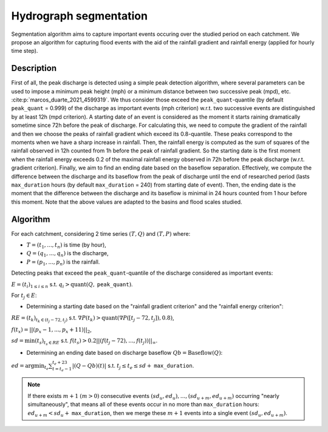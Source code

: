 .. _math_num_documentation.hydrograph_segmentation:

=======================
Hydrograph segmentation
=======================

Segmentation algorithm aims to capture important events occuring over the studied period on each catchment. 
We propose an algorithm for capturing flood events with the aid of the rainfall gradient and rainfall energy (applied for hourly time step).

-----------
Description
-----------

First of all, the peak discharge is detected using a simple peak
detection algorithm, where several parameters can be used to impose
a minimum peak height (mph) or a minimum distance between two successive
peak (mpd), etc. :cite:p:`marcos_duarte_2021_4599319`. 
We thus consider those exceed the ``peak_quant``-quantile (by default ``peak_quant`` = 0.999) of the discharge as important events (mph criterion) w.r.t.
two successive events are distinguished by at least 12h (mpd criterion).
A starting date of an event is considered as the moment
it starts raining dramatically sometime since 72h before the peak
of discharge. For calculating this, we need to compute the gradient
of the rainfall and then we choose the peaks of rainfall gradient
which exceed its 0.8-quantile. These peaks correspond to the moments
when we have a sharp increase in rainfall. Then, the
rainfall energy is computed as the sum of squares of the rainfall
observed in 12h counted from 1h before the peak of rainfall gradient.
So the starting date is the first moment when the rainfall energy
exceeds 0.2 of the maximal rainfall energy observed in 72h before
the peak discharge (w.r.t. gradient criterion). Finally, we aim
to find an ending date based on the baseflow separation. Effectively, we
compute the difference between the discharge and its baseflow from
the peak of discharge until the end of researched period (lasts ``max_duration`` hours (by default ``max_duration`` = 240) from starting date of event). Then, the ending date is the moment
that the difference between the discharge and its baseflow is minimal
in 24 hours counted from 1 hour before this moment. Note that the above values are adapted to the basins and flood scales studied.

---------
Algorithm
---------

For each catchment, considering 2 time series :math:`(T,Q)` and :math:`(T,P)` where:

- :math:`T=(t_{1},...,t_{n})` is time (by hour),
- :math:`Q=(q_{1},...,q_{n})` is the discharge,
- :math:`P=(p_{1},...,p_{n})` is the rainfall.

Detecting peaks that exceed the ``peak_quant``-quantile of the discharge considered as important events:

:math:`E=(t_{i})_{1\leq i\leq n}` s.t. :math:`q_{i}>\text{quant}(Q,` ``peak_quant``:math:`)`.

For :math:`t_{j}\in E`:

- Determining a starting date based on the "rainfall gradient criterion" and the "rainfall energy criterion":

:math:`RE=(t_{k})_{t_{k}\in(t_{j}-72,t_{j})}` s.t. :math:`\nabla P(t_{k})>\text{quant}(\nabla P([t_{j}-72,t_{j}]), 0.8)`,

:math:`f(t_{x})=||(p_{x}-1,...,p_{x}+11)||_{2}`,

:math:`sd=\min(t_{s})_{t_{s}\in RE}` s.t. :math:`f(t_{s})>0.2||(f(t_{j}-72),...,f(t_{j}))||_{\infty}`.

- Determining an ending date based on discharge baseflow :math:`Qb=\text{Baseflow}(Q)`:

:math:`ed=\arg\min_{t_{e}}\sum_{t=t_{e}-1}^{t_{e}+23}|(Q-Qb)(t)|` s.t. :math:`t_{j} \leq t_e \leq sd+` ``max_duration``.

.. note::
 
    If there exists :math:`m+1` :math:`(m>0)` consecutive events :math:`(sd_{u},ed_{u}),...,(sd_{u+m},ed_{u+m})` 
    occurring "nearly simultaneously", that means all of these events 
    occur in no more than ``max_duration`` hours: :math:`ed_{u+m}<sd_{u}+` ``max_duration``, then we 
    merge these :math:`m+1` events into a single event :math:`(sd_{u},ed_{u+m})`.
